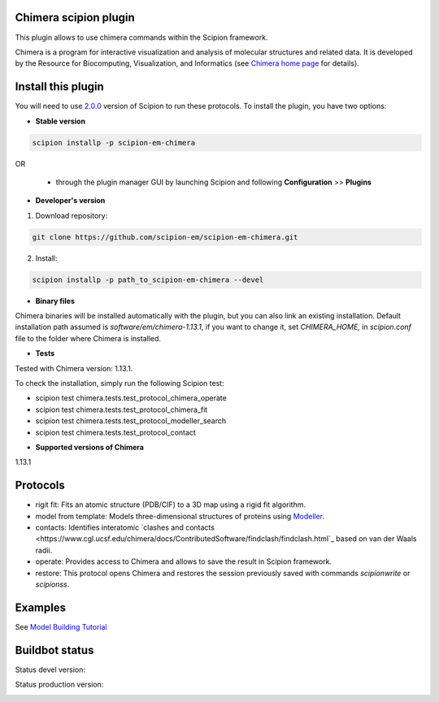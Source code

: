================================
Chimera scipion plugin
================================

This plugin allows to use chimera commands within the Scipion framework.

Chimera  is a program for interactive visualization and analysis of molecular structures and related data. It is developed by the Resource for Biocomputing, Visualization, and Informatics (see `Chimera home page <https://www.cgl.ucsf.edu/chimera/>`_ for details).


===================
Install this plugin
===================

You will need to use `2.0.0 <https://github.com/I2PC/scipion/releases/tag/v2.0>`_ version of Scipion to run these protocols. To install the plugin, you have two options:

- **Stable version**  

.. code-block:: 

      scipion installp -p scipion-em-chimera
      
OR

  - through the plugin manager GUI by launching Scipion and following **Configuration** >> **Plugins**
      
- **Developer's version** 

1. Download repository: 

.. code-block::

            git clone https://github.com/scipion-em/scipion-em-chimera.git

2. Install:

.. code-block::

            scipion installp -p path_to_scipion-em-chimera --devel

- **Binary files** 

Chimera binaries will be installed automatically with the plugin, but you can also link an existing installation. 
Default installation path assumed is `software/em/chimera-1.13.1`, if you want to change it, set *CHIMERA_HOME,* in `scipion.conf` file to the folder where Chimera is installed.

- **Tests**

Tested with Chimera version: 1.13.1.

To check the installation, simply run the following Scipion test: 

* scipion test chimera.tests.test_protocol_chimera_operate
* scipion test chimera.tests.test_protocol_chimera_fit
* scipion test chimera.tests.test_protocol_modeller_search
* scipion test chimera.tests.test_protocol_contact

- **Supported versions of Chimera**

1.13.1


========
Protocols
========

* rigit fit: Fits an atomic structure (PDB/CIF) to a 3D map using a rigid fit algorithm.
* model from template: Models three-dimensional structures of proteins using `Modeller <https://salilab.org/modeller/manual/node7.html>`_.
* contacts: Identifies interatomic `clashes and contacts <https://www.cgl.ucsf.edu/chimera/docs/ContributedSoftware/findclash/findclash.html`_ based on van der Waals radii. 
* operate: Provides access to Chimera and allows to save the result in Scipion framework.
* restore: This protocol opens Chimera and restores the session previously saved with commands `scipionwrite` or `scipionss`. 


========
Examples
========

See `Model Building Tutorial <https://github.com/I2PC/scipion/wiki/tutorials/tutorial_model_building_basic.pdf>`_


===============
Buildbot status
===============

Status devel version: 

.. image:: http://arquimedes.cnb.csic.es:9980/badges/chimera_devel.svg

Status production version: 

.. image:: http://arquimedes.cnb.csic.es:9980/badges/chimera_prod.svg

